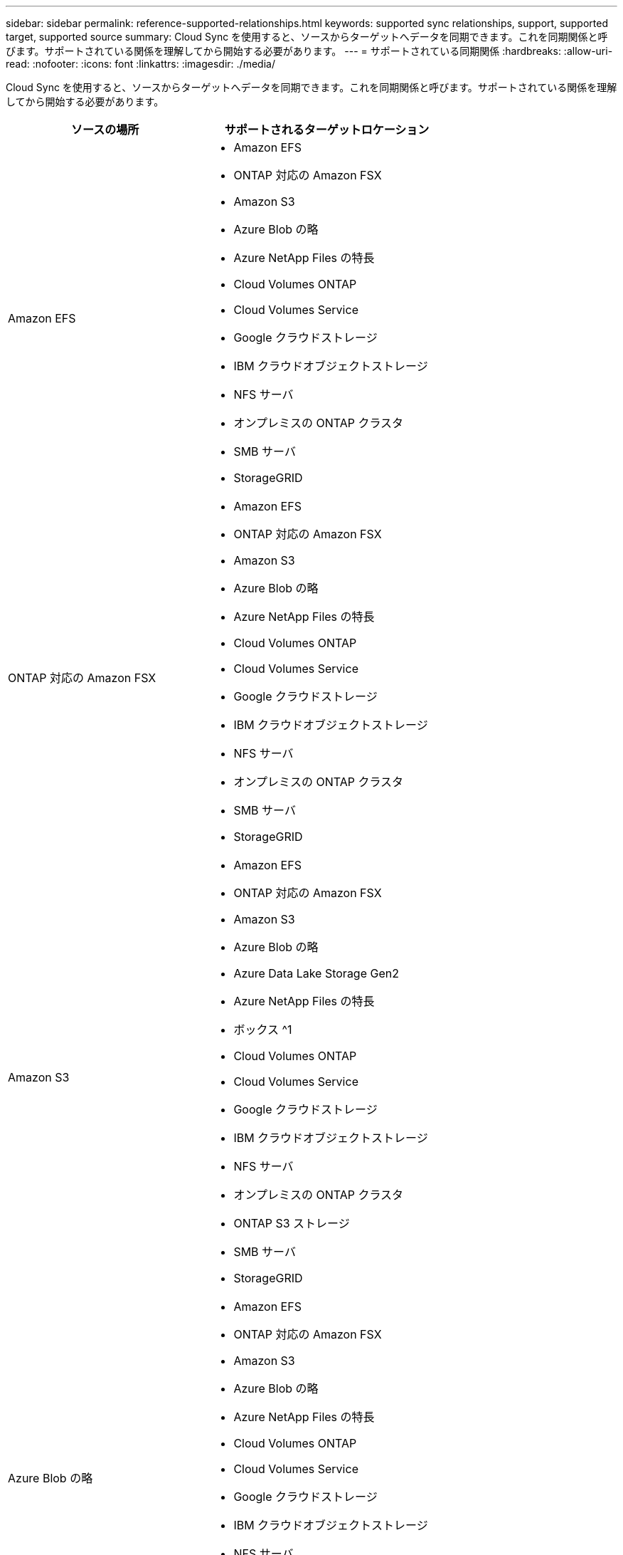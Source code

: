 ---
sidebar: sidebar 
permalink: reference-supported-relationships.html 
keywords: supported sync relationships, support, supported target, supported source 
summary: Cloud Sync を使用すると、ソースからターゲットへデータを同期できます。これを同期関係と呼びます。サポートされている関係を理解してから開始する必要があります。 
---
= サポートされている同期関係
:hardbreaks:
:allow-uri-read: 
:nofooter: 
:icons: font
:linkattrs: 
:imagesdir: ./media/


[role="lead"]
Cloud Sync を使用すると、ソースからターゲットへデータを同期できます。これを同期関係と呼びます。サポートされている関係を理解してから開始する必要があります。

[cols="20,25"]
|===
| ソースの場所 | サポートされるターゲットロケーション 


| Amazon EFS  a| 
* Amazon EFS
* ONTAP 対応の Amazon FSX
* Amazon S3
* Azure Blob の略
* Azure NetApp Files の特長
* Cloud Volumes ONTAP
* Cloud Volumes Service
* Google クラウドストレージ
* IBM クラウドオブジェクトストレージ
* NFS サーバ
* オンプレミスの ONTAP クラスタ
* SMB サーバ
* StorageGRID




| ONTAP 対応の Amazon FSX  a| 
* Amazon EFS
* ONTAP 対応の Amazon FSX
* Amazon S3
* Azure Blob の略
* Azure NetApp Files の特長
* Cloud Volumes ONTAP
* Cloud Volumes Service
* Google クラウドストレージ
* IBM クラウドオブジェクトストレージ
* NFS サーバ
* オンプレミスの ONTAP クラスタ
* SMB サーバ
* StorageGRID




| Amazon S3  a| 
* Amazon EFS
* ONTAP 対応の Amazon FSX
* Amazon S3
* Azure Blob の略
* Azure Data Lake Storage Gen2
* Azure NetApp Files の特長
* ボックス ^1
* Cloud Volumes ONTAP
* Cloud Volumes Service
* Google クラウドストレージ
* IBM クラウドオブジェクトストレージ
* NFS サーバ
* オンプレミスの ONTAP クラスタ
* ONTAP S3 ストレージ
* SMB サーバ
* StorageGRID




| Azure Blob の略  a| 
* Amazon EFS
* ONTAP 対応の Amazon FSX
* Amazon S3
* Azure Blob の略
* Azure NetApp Files の特長
* Cloud Volumes ONTAP
* Cloud Volumes Service
* Google クラウドストレージ
* IBM クラウドオブジェクトストレージ
* NFS サーバ
* オンプレミスの ONTAP クラスタ
* SMB サーバ
* StorageGRID




| Azure NetApp Files の特長  a| 
* Amazon EFS
* ONTAP 対応の Amazon FSX
* Amazon S3
* Azure Blob の略
* Azure NetApp Files の特長
* Cloud Volumes ONTAP
* Cloud Volumes Service
* Google クラウドストレージ
* IBM クラウドオブジェクトストレージ
* NFS サーバ
* オンプレミスの ONTAP クラスタ
* SMB サーバ
* StorageGRID




| ボックス ^1  a| 
* ONTAP 対応の Amazon FSX
* Amazon S3
* Azure NetApp Files の特長
* Cloud Volumes ONTAP
* IBM クラウドオブジェクトストレージ
* NFS サーバ
* SMB サーバ
* StorageGRID




| Cloud Volumes ONTAP  a| 
* Amazon EFS
* ONTAP 対応の Amazon FSX
* Amazon S3
* Azure Blob の略
* Azure NetApp Files の特長
* Cloud Volumes ONTAP
* Cloud Volumes Service
* Google クラウドストレージ
* IBM クラウドオブジェクトストレージ
* NFS サーバ
* オンプレミスの ONTAP クラスタ
* SMB サーバ
* StorageGRID




| Cloud Volumes Service  a| 
* Amazon EFS
* ONTAP 対応の Amazon FSX
* Amazon S3
* Azure Blob の略
* Azure NetApp Files の特長
* Cloud Volumes ONTAP
* Cloud Volumes Service
* Google クラウドストレージ
* IBM クラウドオブジェクトストレージ
* NFS サーバ
* オンプレミスの ONTAP クラスタ
* SMB サーバ
* StorageGRID




| Google クラウドストレージ  a| 
* Amazon EFS
* ONTAP 対応の Amazon FSX
* Amazon S3
* Azure Blob の略
* Azure NetApp Files の特長
* Cloud Volumes ONTAP
* Cloud Volumes Service
* Google クラウドストレージ
* IBM クラウドオブジェクトストレージ
* NFS サーバ
* オンプレミスの ONTAP クラスタ
* ONTAP S3 ストレージ
* SMB サーバ
* StorageGRID




| Googleドライブ  a| 
* NFS サーバ
* SMB サーバ




| IBM クラウドオブジェクトストレージ  a| 
* Amazon EFS
* ONTAP 対応の Amazon FSX
* Amazon S3
* Azure Blob の略
* Azure Data Lake Storage Gen2
* Azure NetApp Files の特長
* ボックス ^1
* Cloud Volumes ONTAP
* Cloud Volumes Service
* Google クラウドストレージ
* IBM クラウドオブジェクトストレージ
* NFS サーバ
* オンプレミスの ONTAP クラスタ
* SMB サーバ
* StorageGRID




| NFS サーバ  a| 
* Amazon EFS
* ONTAP 対応の Amazon FSX
* Amazon S3
* Azure Blob の略
* Azure Data Lake Storage Gen2
* Azure NetApp Files の特長
* Cloud Volumes ONTAP
* Cloud Volumes Service
* Google クラウドストレージ
* Googleドライブ
* IBM クラウドオブジェクトストレージ
* NFS サーバ
* オンプレミスの ONTAP クラスタ
* SMB サーバ
* StorageGRID




| オンプレミスの ONTAP クラスタ  a| 
* Amazon EFS
* ONTAP 対応の Amazon FSX
* Amazon S3
* Azure Blob の略
* Azure NetApp Files の特長
* Cloud Volumes ONTAP
* Cloud Volumes Service
* Google クラウドストレージ
* IBM クラウドオブジェクトストレージ
* NFS サーバ
* オンプレミスの ONTAP クラスタ
* SMB サーバ
* StorageGRID




| ONTAP S3 ストレージ  a| 
* Amazon S3
* Google クラウドストレージ
* SMB サーバ
* StorageGRID
* ONTAP S3 ストレージ




| SFTP^2^ | S3 


| SMB サーバ  a| 
* Amazon EFS
* ONTAP 対応の Amazon FSX
* Amazon S3
* Azure Blob の略
* Azure Data Lake Storage Gen2
* Azure NetApp Files の特長
* Cloud Volumes ONTAP
* Cloud Volumes Service
* Google クラウドストレージ
* Googleドライブ
* IBM クラウドオブジェクトストレージ
* NFS サーバ
* オンプレミスの ONTAP クラスタ
* ONTAP S3 ストレージ
* SMB サーバ
* StorageGRID




| StorageGRID  a| 
* Amazon EFS
* ONTAP 対応の Amazon FSX
* Amazon S3
* Azure Blob の略
* Azure Data Lake Storage Gen2
* Azure NetApp Files の特長
* ボックス ^1
* Cloud Volumes ONTAP
* Cloud Volumes Service
* Google クラウドストレージ
* IBM クラウドオブジェクトストレージ
* NFS サーバ
* オンプレミスの ONTAP クラスタ
* ONTAP S3 ストレージ
* SMB サーバ
* StorageGRID


|===
注：

. Box サポートはプレビューとして利用できます。
. このソース / ターゲットとの同期関係は、 Cloud Sync API のみを使用してサポートされています。
. BLOB コンテナがターゲットの場合は、特定の Azure BLOB ストレージ階層を選択できます。
+
** ホットストレージ
** 優れたストレージ


. [[storage-classes] ] Amazon S3 がターゲットの場合は、特定の S3 ストレージクラスを選択できます。
+
** 標準（これがデフォルトクラス）
** インテリジェント階層化
** 標準的なアクセス頻度は低い
** 1 回のアクセスではほとんど発生しません
** Glacier Deep Archive
** Glacierの柔軟な取得
** Glacier のインスタント検索


. Google Cloud Storage バケットがターゲットの場合は、特定のストレージクラスを選択できます。
+
** 標準
** ニアライン
** コールドライン（ Coldline ）
** Archive サービスの略



